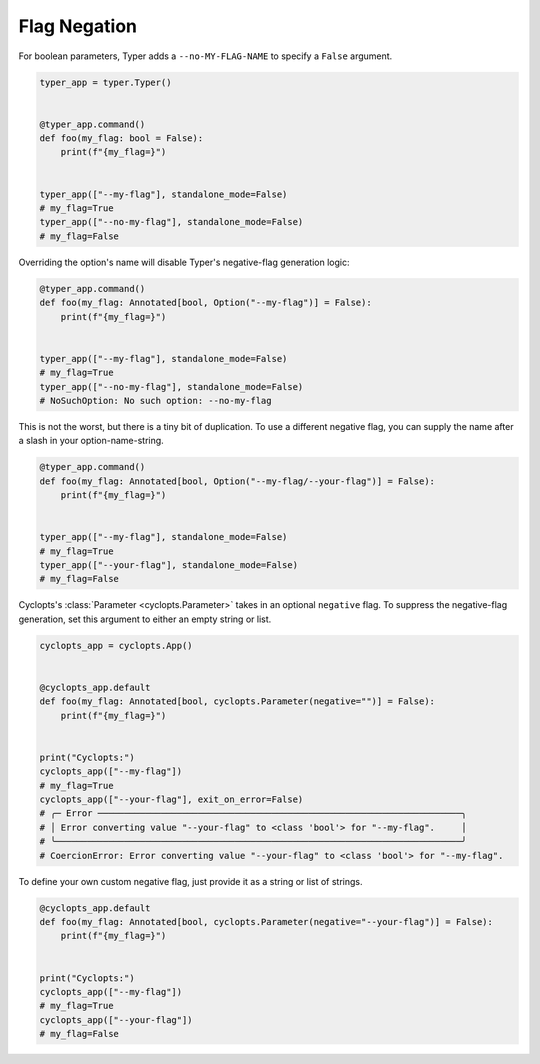 .. _Typer Flag Negation:

=============
Flag Negation
=============
For boolean parameters, Typer adds a ``--no-MY-FLAG-NAME`` to specify a ``False`` argument.


.. code-block:: python

   typer_app = typer.Typer()


   @typer_app.command()
   def foo(my_flag: bool = False):
       print(f"{my_flag=}")


   typer_app(["--my-flag"], standalone_mode=False)
   # my_flag=True
   typer_app(["--no-my-flag"], standalone_mode=False)
   # my_flag=False

Overriding the option's name will disable Typer's negative-flag generation logic:

.. code-block:: python

   @typer_app.command()
   def foo(my_flag: Annotated[bool, Option("--my-flag")] = False):
       print(f"{my_flag=}")


   typer_app(["--my-flag"], standalone_mode=False)
   # my_flag=True
   typer_app(["--no-my-flag"], standalone_mode=False)
   # NoSuchOption: No such option: --no-my-flag

This is not the worst, but there is a tiny bit of duplication.
To use a different negative flag, you can supply the name after a slash in your option-name-string.

.. code-block:: python

   @typer_app.command()
   def foo(my_flag: Annotated[bool, Option("--my-flag/--your-flag")] = False):
       print(f"{my_flag=}")


   typer_app(["--my-flag"], standalone_mode=False)
   # my_flag=True
   typer_app(["--your-flag"], standalone_mode=False)
   # my_flag=False

Cyclopts's :class:`Parameter <cyclopts.Parameter>` takes in an optional ``negative`` flag.
To suppress the negative-flag generation, set this argument to either an empty string or list.

.. code-block:: python

   cyclopts_app = cyclopts.App()


   @cyclopts_app.default
   def foo(my_flag: Annotated[bool, cyclopts.Parameter(negative="")] = False):
       print(f"{my_flag=}")


   print("Cyclopts:")
   cyclopts_app(["--my-flag"])
   # my_flag=True
   cyclopts_app(["--your-flag"], exit_on_error=False)
   # ╭─ Error ─────────────────────────────────────────────────────────────────────╮
   # │ Error converting value "--your-flag" to <class 'bool'> for "--my-flag".     │
   # ╰─────────────────────────────────────────────────────────────────────────────╯
   # CoercionError: Error converting value "--your-flag" to <class 'bool'> for "--my-flag".

To define your own custom negative flag, just provide it as a string or list of strings.

.. code-block:: python

   @cyclopts_app.default
   def foo(my_flag: Annotated[bool, cyclopts.Parameter(negative="--your-flag")] = False):
       print(f"{my_flag=}")


   print("Cyclopts:")
   cyclopts_app(["--my-flag"])
   # my_flag=True
   cyclopts_app(["--your-flag"])
   # my_flag=False

